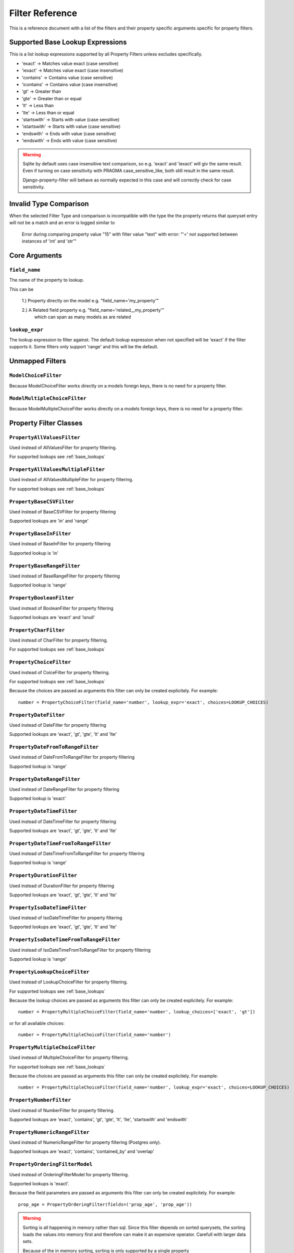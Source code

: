 
================
Filter Reference
================

This is a reference document with a list of the filters and their property
specific arguments specific for property filters.

.. _base_lookups:

Supported Base Lookup Expressions
---------------------------------

This is a list lookup expressions supported by all Property Filters unless
excludes specifically.

* 'exact'           -> Matches value exact (case sensitive)
* 'iexact'          -> Matches value exact (case insensitive)
* 'contains'        -> Contains value (case sensitive)
* 'icontains'       -> Contains value (case insensitive)
* 'gt'              -> Greater than
* 'gte'             -> Greater than or equal
* 'lt'              -> Less than
* 'lte'             -> Less than or equal
* 'startswith'      -> Starts with value (case sensitive)
* 'istartswith'     -> Starts with value (case sensitive)
* 'endswith'        -> Ends with value (case sensitive)
* 'iendswith'       -> Ends with value (case sensitive)

.. warning::
    Sqlite by default uses case insensitive text comparison, so e.g.
    'exact' and 'iexact' will giv the same result.
    Even if turning on case sensitivity with PRAGMA case_sensitive_like,
    both still result in the same result.

    Django-property-filter will behave as normally expected in this case and
    will correctly check for case sensitivity.

.. _invalid-type-comparison:

Invalid Type Comparison
-----------------------

When the selected Filter Type and comparison is incompatible with the type the
the property returns that queryset entry will not be a match and an error is
logged similar to

    Error during comparing property value "15" with filter value "text" with error: "'<' not supported between instances of 'int' and 'str'"

.. _core-arguments:

Core Arguments
--------------

``field_name``
~~~~~~~~~~~~~~

The name of the property to lookup.

This can be

    1.) Property directly on the model e.g. "field_name='my_property'"

    2.) A Related field property e.g. "field_name='related__my_property'"
        which can span as many models as are related

``lookup_expr``
~~~~~~~~~~~~~~~

The lookup expression to filter against.
The default lookup expression when not specified will be 'exact' if the filter supports it.
Some filters only support 'range' and this will be the default.

Unmapped Filters
----------------

``ModelChoiceFilter``
~~~~~~~~~~~~~~~~~~~~~

Because ModelChoiceFilter works directly on a models foreign keys, there is no
need for a property filter.

``ModelMultipleChoiceFilter``
~~~~~~~~~~~~~~~~~~~~~~~~~~~~~

Because ModelMultipleChoiceFilter works directly on a models foreign keys, there
is no need for a property filter.

Property Filter Classes
-----------------------

``PropertyAllValuesFilter``
~~~~~~~~~~~~~~~~~~~~~~~~~~~

Used instead of AllValuesFilter for property filtering.

For supported lookups see :ref:`base_lookups`

``PropertyAllValuesMultipleFilter``
~~~~~~~~~~~~~~~~~~~~~~~~~~~~~~~~~~~

Used instead of AllValuesMultipleFilter for property filtering.

For supported lookups see :ref:`base_lookups`

``PropertyBaseCSVFilter``
~~~~~~~~~~~~~~~~~~~~~~~~~

Used instead of BaseCSVFilter for property filtering

Supported lookups are 'in' and 'range'

``PropertyBaseInFilter``
~~~~~~~~~~~~~~~~~~~~~~~~~

Used instead of BaseInFilter for property filtering

Supported lookup is 'in'

``PropertyBaseRangeFilter``
~~~~~~~~~~~~~~~~~~~~~~~~~~~

Used instead of BaseRangeFilter for property filtering

Supported lookup is 'range'

``PropertyBooleanFilter``
~~~~~~~~~~~~~~~~~~~~~~~~~

Used instead of BooleanFilter for property filtering

Supported lookups are 'exact' and 'isnull'

``PropertyCharFilter``
~~~~~~~~~~~~~~~~~~~~~~

Used instead of CharFilter for property filtering.

For supported lookups see :ref:`base_lookups`

``PropertyChoiceFilter``
~~~~~~~~~~~~~~~~~~~~~~~~

Used instead of CoiceFilter for property filtering.

For supported lookups see :ref:`base_lookups`

Because the choices are passed as arguments this filter can only be created
explicitely. For example::

    number = PropertyChoiceFilter(field_name='number', lookup_expr='exact', choices=LOOKUP_CHOICES)

``PropertyDateFilter``
~~~~~~~~~~~~~~~~~~~~~~

Used instead of DateFilter for property filtering

Supported lookups are 'exact', 'gt', 'gte', 'lt' and 'lte'

``PropertyDateFromToRangeFilter``
~~~~~~~~~~~~~~~~~~~~~~~~~~~~~~~~~

Used instead of DateFromToRangeFilter for property filtering

Supported lookup is 'range'

``PropertyDateRangeFilter``
~~~~~~~~~~~~~~~~~~~~~~~~~~~

Used instead of DateRangeFilter for property filtering

Supported lookup is 'exact'

``PropertyDateTimeFilter``
~~~~~~~~~~~~~~~~~~~~~~~~~~

Used instead of DateTimeFilter for property filtering

Supported lookups are 'exact', 'gt', 'gte', 'lt' and 'lte'

``PropertyDateTimeFromToRangeFilter``
~~~~~~~~~~~~~~~~~~~~~~~~~~~~~~~~~~~~~

Used instead of DateTimeFromToRangeFilter for property filtering

Supported lookup is 'range'

``PropertyDurationFilter``
~~~~~~~~~~~~~~~~~~~~~~~~~~

Used instead of DurationFilter for property filtering

Supported lookups are 'exact', 'gt', 'gte', 'lt' and 'lte'

``PropertyIsoDateTimeFilter``
~~~~~~~~~~~~~~~~~~~~~~~~~~~~~

Used instead of IsoDateTimeFilter for property filtering

Supported lookups are 'exact', 'gt', 'gte', 'lt' and 'lte'

``PropertyIsoDateTimeFromToRangeFilter``
~~~~~~~~~~~~~~~~~~~~~~~~~~~~~~~~~~~~~~~~

Used instead of IsoDateTimeFromToRangeFilter for property filtering

Supported lookup is 'range'

``PropertyLookupChoiceFilter``
~~~~~~~~~~~~~~~~~~~~~~~~~~~~~~

Used instead of LookupChoiceFilter for property filtering.

For supported lookups see :ref:`base_lookups`

Because the lookup choices are passed as arguments this filter can only be
created explicitely. For example::

    number = PropertyMultipleChoiceFilter(field_name='number', lookup_choices=['exact', 'gt'])

or for all available choices::

    number = PropertyMultipleChoiceFilter(field_name='number')

``PropertyMultipleChoiceFilter``
~~~~~~~~~~~~~~~~~~~~~~~~~~~~~~~~

Used instead of MultipleChoiceFilter for property filtering.

For supported lookups see :ref:`base_lookups`

Because the choices are passed as arguments this filter can only be created
explicitely. For example::

    number = PropertyMultipleChoiceFilter(field_name='number', lookup_expr='exact', choices=LOOKUP_CHOICES)

``PropertyNumberFilter``
~~~~~~~~~~~~~~~~~~~~~~~~

Used instead of NumberFilter for property filtering.

Supported lookups are 'exact', 'contains', 'gt', 'gte', 'lt', 'lte', 'startswith' and 'endswith'

``PropertyNumericRangeFilter``
~~~~~~~~~~~~~~~~~~~~~~~~~~~~~~

Used instead of NumericRangeFilter for property filtering (Postgres only).

Supported lookups are 'exact', 'contains', 'contained_by' and 'overlap'

``PropertyOrderingFilterModel``
~~~~~~~~~~~~~~~~~~~~~~~~~~~~~~~

Used instead of OrderingFilterModel for property filtering.

Supported lookups is 'exact'.

Because the field parameters are passed as arguments this filter can only be created
explicitely. For example::

    prop_age = PropertyOrderingFilter(fields=('prop_age', 'prop_age'))

.. warning::
    Sorting is all happening in memory rather than sql.
    Since this filter depends on sorted querysets, the sorting loads the values
    into memory first and therefore can make it an expensive operator.
    Carefull with larger data sets.

    Because of the in memory sorting, sorting is only supported by a single 
    property

``PropertyRangeFilter``
~~~~~~~~~~~~~~~~~~~~~~~

Used instead of RangeFilter for property filtering

Supported lookup is 'range'

``PropertyTimeFilter``
~~~~~~~~~~~~~~~~~~~~~~

Used instead of TimeFilter for property filtering

Supported lookups are 'exact', 'gt', 'gte', 'lt' and 'lte'

``PropertyTimeRangeFilter``
~~~~~~~~~~~~~~~~~~~~~~~~~~~

Used instead of TimeRangeFilter for property filtering

Supported lookup is 'range'

``PropertyTypedChoiceFilter``
~~~~~~~~~~~~~~~~~~~~~~~~~~~~~

Used instead of TypedChoiceFilter for property filtering.

For supported lookups see :ref:`base_lookups`

Because the choices are passed as arguments this filter can only be created
explicitely. For example::

    number = PropertyTypedChoiceFilter(field_name='number_str', lookup_expr='exact', choices=NUMBER_LIST, coerce=int)

``PropertyTypedMultipleChoiceFilter``
~~~~~~~~~~~~~~~~~~~~~~~~~~~~~~~~~~~~~

Used instead of TypedMultipleChoiceFilter for property filtering.

For supported lookups see :ref:`base_lookups`

Because the choices are passed as arguments this filter can only be created
explicitely. For example::

    number = PropertyTypedMultipleChoiceFilter(field_name='number_str', lookup_expr='exact', choices=NUMBER_LIST, coerce=int)

``PropertyUUIDFilter``
~~~~~~~~~~~~~~~~~~~~~~

Used instead of UUIDFilter for property filtering

Supported lookup is 'exact'
